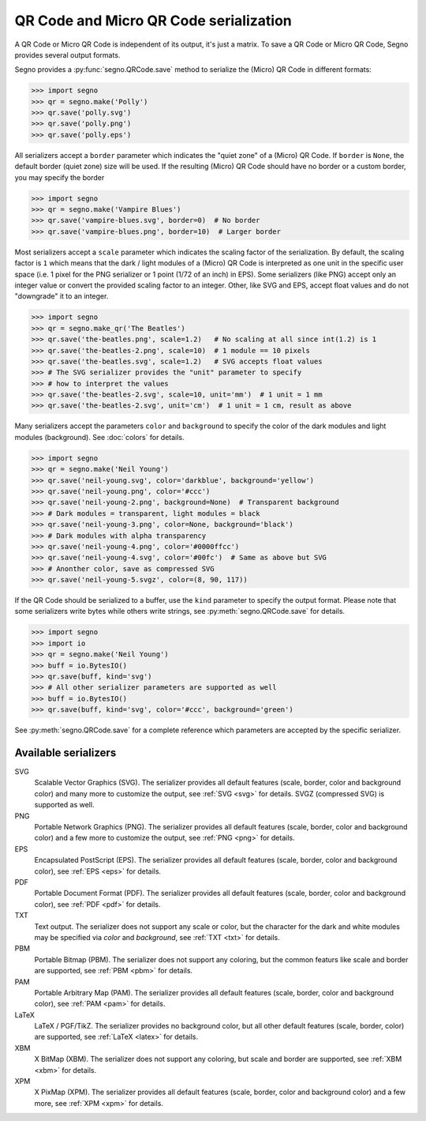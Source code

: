 QR Code and Micro QR Code serialization
=======================================

A QR Code or Micro QR Code is independent of its output, it's just a matrix.
To save a QR Code or Micro QR Code, Segno provides several output formats.

Segno provides a :py:func:`segno.QRCode.save` method to serialize the (Micro)
QR Code in different formats:

.. code-block:: python

    >>> import segno
    >>> qr = segno.make('Polly')
    >>> qr.save('polly.svg')
    >>> qr.save('polly.png')
    >>> qr.save('polly.eps')


All serializers accept a ``border`` parameter which indicates the "quiet zone"
of a (Micro) QR Code. If ``border`` is ``None``, the default border (quiet zone)
size will be used. If the resulting (Micro) QR Code should have no border or
a custom border, you may specify the border

.. code-block:: python

    >>> import segno
    >>> qr = segno.make('Vampire Blues')
    >>> qr.save('vampire-blues.svg', border=0)  # No border
    >>> qr.save('vampire-blues.png', border=10)  # Larger border


Most serializers accept a ``scale`` parameter which indicates the scaling
factor of the serialization. By default, the scaling factor is ``1`` which means
that the dark / light modules of a (Micro) QR Code is interpreted as one unit in
the specific user space (i.e. 1 pixel for the PNG serializer or 1 point (1/72 of
an inch) in EPS). Some serializers (like PNG) accept only an integer value or
convert the provided scaling factor to an integer. Other, like SVG and EPS,
accept float values and do not "downgrade" it to an integer.

.. code-block:: python

    >>> import segno
    >>> qr = segno.make_qr('The Beatles')
    >>> qr.save('the-beatles.png', scale=1.2)   # No scaling at all since int(1.2) is 1
    >>> qr.save('the-beatles-2.png', scale=10)  # 1 module == 10 pixels
    >>> qr.save('the-beatles.svg', scale=1.2)   # SVG accepts float values
    >>> # The SVG serializer provides the "unit" parameter to specify
    >>> # how to interpret the values
    >>> qr.save('the-beatles-2.svg', scale=10, unit='mm')  # 1 unit = 1 mm
    >>> qr.save('the-beatles-2.svg', unit='cm')  # 1 unit = 1 cm, result as above


Many serializers accept the parameters ``color`` and ``background`` to specify
the color of the dark modules and light modules (background). See :doc:`colors`
for details.

.. code-block:: python

    >>> import segno
    >>> qr = segno.make('Neil Young')
    >>> qr.save('neil-young.svg', color='darkblue', background='yellow')
    >>> qr.save('neil-young.png', color='#ccc')
    >>> qr.save('neil-young-2.png', background=None)  # Transparent background
    >>> # Dark modules = transparent, light modules = black
    >>> qr.save('neil-young-3.png', color=None, background='black')
    >>> # Dark modules with alpha transparency
    >>> qr.save('neil-young-4.png', color='#0000ffcc')
    >>> qr.save('neil-young-4.svg', color='#00fc')  # Same as above but SVG
    >>> # Anonther color, save as compressed SVG
    >>> qr.save('neil-young-5.svgz', color=(8, 90, 117))


If the QR Code should be serialized to a buffer, use the ``kind`` parameter
to specify the output format. Please note that some serializers write bytes
while others write strings, see :py:meth:`segno.QRCode.save` for details.

.. code-block:: python

    >>> import segno
    >>> import io
    >>> qr = segno.make('Neil Young')
    >>> buff = io.BytesIO()
    >>> qr.save(buff, kind='svg')
    >>> # All other serializer parameters are supported as well
    >>> buff = io.BytesIO()
    >>> qr.save(buff, kind='svg', color='#ccc', background='green')


See :py:meth:`segno.QRCode.save` for a complete reference which parameters are
accepted by the specific serializer.


Available serializers
---------------------

SVG
    Scalable Vector Graphics (SVG). The serializer provides all default features
    (scale, border, color and background color) and many more to customize the
    output, see :ref:`SVG <svg>` for details. SVGZ (compressed SVG) is supported
    as well.

PNG
    Portable Network Graphics (PNG). The serializer provides all default features
    (scale, border, color and background color) and a few more to customize the
    output, see :ref:`PNG <png>` for details.

EPS
    Encapsulated PostScript (EPS). The serializer provides all default features
    (scale, border, color and background color), see :ref:`EPS <eps>` for details.

PDF
    Portable Document Format (PDF). The serializer provides all default features
    (scale, border, color and background color), see :ref:`PDF <pdf>` for details.

TXT
    Text output. The serializer does not support any scale or color, but the
    character for the dark and white modules may be specified via `color`
    and `background`, see :ref:`TXT <txt>` for details.

PBM
    Portable Bitmap (PBM). The serializer does not support any coloring,
    but the common featurs like scale and border are supported, see :ref:`PBM <pbm>`
    for details.

PAM
    Portable Arbitrary Map (PAM). The serializer provides all default features
    (scale, border, color and background color), see :ref:`PAM <pam>` for details.

LaTeX
    LaTeX / PGF/TikZ. The serializer provides no background color, but all
    other default features (scale, border, color) are supported, see
    :ref:`LaTeX <latex>` for details.

XBM
    X BitMap (XBM). The serializer does not support any coloring, but scale
    and border are supported, see :ref:`XBM <xbm>` for details.

XPM
    X PixMap (XPM). The serializer provides all default features
    (scale, border, color and background color) and a few more, see
    :ref:`XPM <xpm>` for details.
